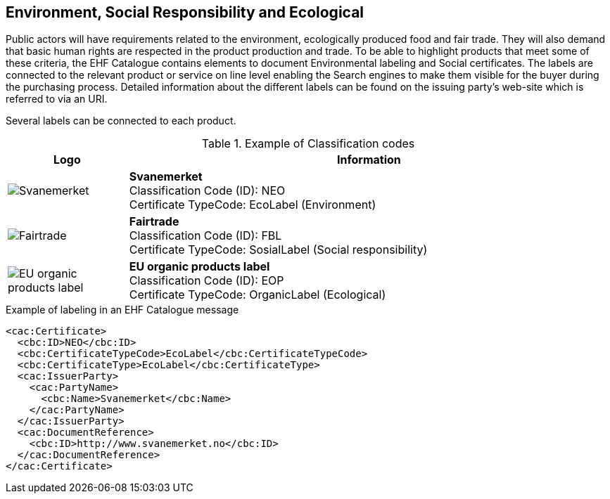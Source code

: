 
== Environment, Social Responsibility and Ecological

Public actors will have requirements related to the environment, ecologically produced
food and fair trade. They will also demand that basic human rights are respected in the
product production and trade.  To be able to highlight products that meet some of these
criteria, the EHF Catalogue contains elements to document Environmental labeling and Social
certificates. The labels are connected to the relevant product or service on line level
enabling the Search engines to make them visible for the buyer during the purchasing
process. Detailed information about the different labels can be found on the issuing
party’s web-site which is referred to via an URI.

Several labels can be connected to each product.

.Example of Classification codes
[cols="^.^2a,8a", options="header"]
|===
<| Logo
| Information

| image:images/label-neo.png[Svanemerket]
| *Svanemerket* +
Classification Code (ID): NEO +
Certificate TypeCode: EcoLabel (Environment)

| image:images/label-fbl.png[Fairtrade]
| *Fairtrade* +
Classification Code (ID): FBL +
Certificate TypeCode: SosialLabel (Social responsibility)

| image:images/label-eop.png[EU organic products label]
| *EU organic products label* +
Classification Code (ID): EOP +
Certificate TypeCode: OrganicLabel (Ecological)
|===

[source]
.Example of labeling in an EHF Catalogue message
----
<cac:Certificate>
  <cbc:ID>NEO</cbc:ID>
  <cbc:CertificateTypeCode>EcoLabel</cbc:CertificateTypeCode>
  <cbc:CertificateType>EcoLabel</cbc:CertificateType>
  <cac:IssuerParty>
    <cac:PartyName>
      <cbc:Name>Svanemerket</cbc:Name>
    </cac:PartyName>
  </cac:IssuerParty>
  <cac:DocumentReference>
    <cbc:ID>http://www.svanemerket.no</cbc:ID>
  </cac:DocumentReference>
</cac:Certificate>
----
